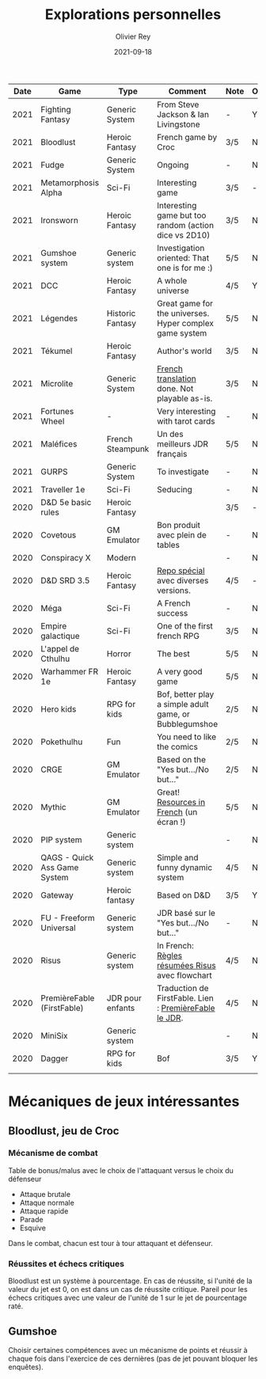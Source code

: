 #+TITLE: Explorations personnelles
#+AUTHOR: Olivier Rey
#+DATE: 2021-09-18
#+STARTUP: overview


#+ATTR_HTML: :border 2 :rules all :frame border
| Date | Game                         | Type             | Comment                                                 | Note | OSR | Ongoing |
|------+------------------------------+------------------+---------------------------------------------------------+------+-----+---------|
| 2021 | Fighting Fantasy             | Generic System   | From Steve Jackson & Ian Livingstone                    | -    | Y   | Y       |
| 2021 | Bloodlust                    | Heroic Fantasy   | French game by Croc                                     | 3/5  | N   | N       |
| 2021 | Fudge                        | Generic System   | Ongoing                                                 | -    | N   | Y       |
| 2021 | Metamorphosis Alpha          | Sci-Fi           | Interesting game                                        | 3/5  | -   | N       |
| 2021 | Ironsworn                    | Heroic Fantasy   | Interesting game but too random (action dice vs 2D10)   | 3/5  | N   | N       |
| 2021 | Gumshoe system               | Generic system   | Investigation oriented: That one is for me :)           | 5/5  | N   | Y       |
| 2021 | DCC                          | Heroic Fantasy   | A whole universe                                        | 4/5  | Y   | N       |
| 2021 | Légendes                     | Historic Fantasy | Great game for the universes. Hyper complex game system | 5/5  | N   | Later   |
| 2021 | Tékumel                      | Heroic Fantasy   | Author's world                                          | 3/5  | N   | N       |
| 2021 | Microlite                    | Generic System   | [[https://github.com/orey/jdr/tree/master/Microlite20-fr][French translation]] done. Not playable as-is.            | 3/5  | N   | N       |
| 2021 | Fortunes Wheel               | -                | Very interesting with tarot cards                       | -    | N   | Later   |
| 2021 | Maléfices                    | French Steampunk | Un des meilleurs JDR français                           | 5/5  | N   | Later   |
| 2021 | GURPS                        | Generic System   | To investigate                                          | -    | N   | Later   |
| 2021 | Traveller 1e                 | Sci-Fi           | Seducing                                                | -    | N   | Later   |
| 2020 | D&D 5e basic rules           | Heroic Fantasy   |                                                         | 3/5  | -   | N       |
| 2020 | Covetous                     | GM Emulator      | Bon produit avec plein de tables                        | -    | N   | Later   |
| 2020 | Conspiracy X                 | Modern           |                                                         | -    | N   | Later   |
| 2020 | D&D SRD 3.5                  | Heroic Fantasy   | [[https://github.com/orey/srd-3.5][Repo spécial]] avec diverses versions.                    | 4/5  | -   | N       |
| 2020 | Méga                         | Sci-Fi           | A French success                                        | -    | N   | Later   |
| 2020 | Empire galactique            | Sci-Fi           | One of the first french RPG                             | 3/5  | N   | N       |
| 2020 | L'appel de Cthulhu           | Horror           | The best                                                | 5/5  | N   | Later   |
| 2020 | Warhammer FR 1e              | Heroic Fantasy   | A very good game                                        | 5/5  | N   | Later   |
| 2020 | Hero kids                    | RPG for kids     | Bof, better play a simple adult game, or Bubblegumshoe  | 2/5  | N   | N       |
| 2020 | Pokethulhu                   | Fun              | You need to like the comics                             | 2/5  | N   | N       |
| 2020 | CRGE                         | GM Emulator      | Based on the "Yes but.../No but..."                     | 2/5  | N   | N       |
| 2020 | Mythic                       | GM Emulator      | Great! [[https://github.com/orey/jdr/tree/master/Mythic-fr][Resources in French]] (un écran !)                 | 5/5  | N   | Later   |
| 2020 | PIP system                   | Generic system   |                                                         | -    | N   | Later   |
| 2020 | QAGS - Quick Ass Game System | Generic system   | Simple and funny dynamic system                         | 4/5  | N   | Later   |
| 2020 | Gateway                      | Heroic fantasy   | Based on D&D                                            | 3/5  | Y   | N       |
| 2020 | FU - Freeform Universal      | Generic system   | JDR basé sur le "Yes but.../No but..."                  | -    | N   | Later   |
| 2020 | Risus                        | Generic system   | In French:  [[https://github.com/orey/jdr/tree/master/Risus-fr][Règles résumées Risus]] avec flowchart        | 4/5  | N   | Later   |
| 2020 | PremièreFable (FirstFable)   | JDR pour enfants | Traduction de FirstFable. Lien : [[https://orey.github.io/premierefable/][PremièreFable le JDR]].  | 4/5  | N   | N       |
| 2020 | MiniSix                      | Generic system   |                                                         | -    | N   | Later   |
| 2020 | Dagger                       | RPG for kids     | Bof                                                     | 3/5  | Y   | N       |
|      |                              |                  |                                                         |      |     |         |

* Mécaniques de jeux intéressantes

** Bloodlust, jeu de Croc

*** Mécanisme de combat

Table de bonus/malus avec le choix de l'attaquant versus le choix du défenseur
- Attaque brutale
- Attaque normale
- Attaque rapide
- Parade
- Esquive

Dans le combat, chacun est tour à tour attaquant et défenseur.

*** Réussites et échecs critiques

Bloodlust est un système à pourcentage. En cas de réussite, si l'unité de la valeur du jet est 0, on est dans un cas de réussite critique. Pareil pour les échecs critiques avec une valeur de l'unité de 1 sur le jet de pourcentage raté.

** Gumshoe

Choisir certaines compétences avec un mécanisme de points et réussir à chaque fois dans l'exercice de ces dernières (pas de jet pouvant bloquer les enquêtes).


